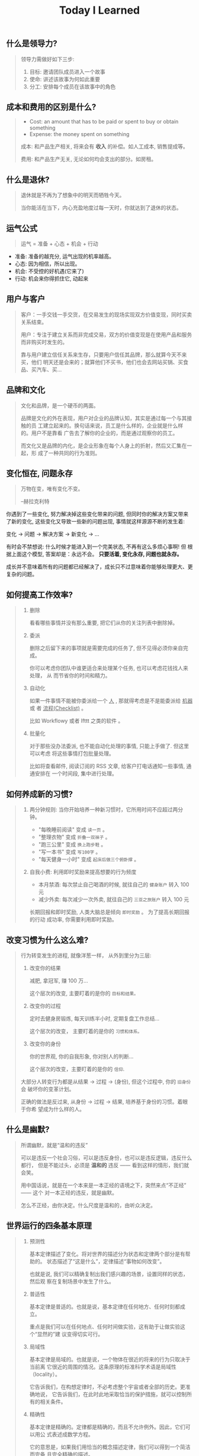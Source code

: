 #+title: Today I Learned

** 什么是领导力?
#+begin_quote
领导力需做好如下三步:

1. 目标: 邀请团队成员进入一个故事
2. 使命: 讲述该故事为何如此重要
3. 分工: 安排每个成员在该故事中的角色
#+end_quote

** 成本和费用的区别是什么?
#+begin_quote
- Cost: an amount that has to be paid or spent to buy or obtain something
- Expense: the money spent on something

成本: 和产品生产相关, 将来会有 *收入* 的补偿。如人工成本, 销售提成等。

费用: 和产品生产无关, 无论如何均会支出的部分。如房租。
#+end_quote

** 什么是退休?
#+begin_quote
退休就是不再为了想象中的明天而牺牲今天。

当你能活在当下，内心充盈地度过每一天时，你就达到了退休的状态。
#+end_quote

** 运气公式
#+begin_quote
运气 = 准备 + 心态 + 机会 + 行动
#+end_quote

- 准备: 准备的越充分, 运气出现的机率越高。
- 心态: 因为相信，所以出现。
- 机会: 不受控的好机遇(它来了)
- 行动: 机会来你得抓住它, 动起来

** 用户与客户
#+begin_quote
客户：一手交钱一手交货，在交易发生的现场实现双方价值变现，同时买卖关系结束。

用户：专注于建立关系而非完成交易，双方的价值变现是在使用产品和服务而非购买时发生的。

靠与用户建立信任关系来生存，只要用户信任其品牌，那么就算今天不来买，他们
明天还是会来的；就算他们不买书，他们也会去网站买锅、买食品、买汽车、买…
#+end_quote

** 品牌和文化
#+begin_quote
文化和品牌，是一个硬币的两面。

品牌是文化的外在表现，用户对企业的品牌认知，其实是通过每一个与其接触的员
工建立起来的。换句话来说，员工是什么样的，企业就是什么样的。用户不是靠看
广告去了解你的企业的，而是通过观察你的员工。

而文化又是品牌的内化，是企业形象在每个人身上的折射，然后又汇集在一起，形
成了一种共同的行为准则。
#+end_quote

** 变化恒在, 问题永存
#+begin_quote
万物在变，唯有变化不变。

--赫拉克利特
#+end_quote

你遇到了一些变化, 努力解决掉这些变化带来的问题, 但同时你的解决方案又带来
了新的变化, 这些变化又导致一些新的问题出现, 事情就这样源源不断的发生着:

变化 -> 问题 -> 解决方案 -> 新变化 -> ...

有时会不禁想说: 什么时候才能进入到一个完美状态, 不再有这么多烦心事啊! 但
根据上面这个模型, 答案却是：永远不会。 *只要活着, 变化永存, 问题也就永存。*

成长并不意味着所有的问题都已经解决了，成长只不过意味着你能够处理更大、更
复杂的问题。

** 如何提高工作效率?
#+begin_quote
1. 删除

   看看哪些事情并没有那么重要,  把它们从你的关注列表中删除掉。

2. 委派

   删除之后留下来的事项就是需要完成的任务了, 但不见得必须你亲自完成。

   你可以考虑你团队中谁更适合来处理某个任务, 也可以考虑花钱找人来处理， 从
   而节省你的时间和精力。

3. 自动化

   如果一件事情不能被你委派给一个 _人_ , 那就得考虑是不是能委派给 _机器_ 或
   者 _流程(Checklist)_ 。

   比如 Workflowy 或者 Ifttt 之类的软件 。

4. 批量化

   对于那些没办法委派, 也不能自动化处理的事情, 只能上手做了. 但这里可以考虑
   将这些事情打包批量处理。

   比如将查看邮件, 阅读订阅的 RSS 文章, 给客户打电话通知一些事情, 通通安排在
   一个时间段, 集中进行处理。
#+end_quote

** 如何养成新的习惯?
#+begin_quote
1. 两分钟规则: 当你开始培养一种新习惯时，它所用时间不应超过两分钟。

   + "每晚睡前阅读" 变成 =读一页= 。
   + "整理衣物" 变成 =折叠一双袜子= 。
   + "跑三公里" 变成 =换上跑步鞋= 。
   + "写一本书" 变成 =写100字= 。
   + "每天健身一小时" 变成 =起床后做三个俯卧撑= 。

2. 自我小费: 利用即时奖励来提高想要的行为频度

    - 本月禁酒: 每次禁止自己喝酒的时候, 就往自己的 =健身账户= 转入 100 元
    - 减少外卖: 每次减少一次外卖, 就往自己的 =三亚之旅账户= 转入 100 元

    长期回报和即时奖励, 人类大脑总是倾向 =即时奖励= 。 为了提高长期回报的行动
    成功率, 你需要利用即时奖励。
#+end_quote

** 改变习惯为什么这么难?
#+begin_quote
行为转变发生的进程, 就像洋葱一样， 从外到里分为三层:

1. 改变你的结果

   减肥, 拿冠军, 赚 100 万...

   这个层次的改变, 主要盯着的是你的 =目标和结果。=

2. 改变你的过程

   定时去健身房锻炼, 每天训练半小时, 定期复盘工作总结...

   这个层次的改变， 主要盯着的是你的 =习惯和体系。=

3. 改变你的身份

   你的世界观, 你的自我形象, 你对别人的判断...

   这个层次的改变，主要盯着的是你的 =信仰=.


大部分人转变行为都是从结果 -> 过程 -> (身份), 但这个过程中, 你的 =旧身份= 会
破坏你的变革计划。

正确的做法是反过来, 从身份 -> 过程 -> 结果, 培养基于身份的习惯。着眼于你希
望成为什么样的人。
#+end_quote

** 什么是幽默?
#+begin_quote
所谓幽默，就是“温和的违反”

可以是违反一个社会习俗，可以是违反身份，也可以是违反逻辑，违反什么都行，
但是不能过头，必须是 *温和的* 违反 —— 看到这样的情形，我们就会笑。

用中国话说，就是在一个本来是一本正经的语境之下，突然来点“不正经” —— 这个
对一本正经的违反，就是幽默。

怎么不正经，由你决定。什么尺度是温和的，由听众决定。

#+end_quote

** 世界运行的四条基本原理
#+begin_quote
1. 预测性

   基本定律描述了变化。将对世界的描述分为状态和定律两个部分是有帮助的。
   状态描述了“这是什么”，定律描述“事物如何改变”。

   也就是说, 我们可以精确复制出我们感兴趣的场景，设置同样的状态，然后观
   察在复制场景中发生了什么。

2. 普适性

   基本定律是普适的。也就是说，基本定律在任何地方、任何时刻都成立。

   重点是我们可以在任何地点、任何时间做实验，这有助于让做实验这个“显然的”建
   议变得切实可行。

3. 局域性

   基本定律是局域的。也就是说，一个物体在很近的将来的行为只取决于当前离
   它很近的周围的情况。这条原理的标准科学术语是局域性（locality）。

   它告诉我们，在构想定律时，不必考虑整个宇宙或者全部的历史。更准确地说，
   它告诉我们，在此时此地采取恰当的保护措施，就可以控制所有的相关条件。

4. 精确性

   基本定律是精确的。定律都是精确的，而且不允许例外。因此，它们可以用公
   式表述成数学方程。

   它的意思是，如果我们用恰当的概念描述定律，我们可以得到一个简洁而完备
   且完全精确的描述。


简而言之，这些原理保证了我们可以通过做实验发现主宰事物变化的、准确而普适
的定律。科学一直在系统地、不懈地追求这一目标。
#+end_quote

** 人类是如何看到细微之物的?
#+begin_quote
1. 光线弯折技术

   最简单、最为人熟知的显微镜利用了玻璃和其他透明物质弯折光线的能力。通
   过打磨玻璃透镜并巧妙地放置它们，我们可以弯折入射光线，使得它们以恰当
   的角度传播到观察者的视网膜或者照相机的底片上，让入射图像看起来更大。

   这个技巧提供了一种无比强大且灵活的方式来探索长度略小于百万分之一米的
   世界。

2. X 射线衍射

   在 X 射线衍射中，我们并不需要透镜。我们将 X 射线束照射在目标物体上，
   让物体弯折并散射光束，然后将散射出来的光束记录下来。X射线衍射相机拍摄
   的“照片”看起来完全不像物体本身，但是它以加密的形式包含了关于物体形状
   的丰富信息。

3. 扫描显微镜

   这种显微镜将一枚有着细微针尖的探针靠近目标的表面，然后操纵针尖平行于
   表面移动，来“扫描”目标。如果同时施加一个电场，就会有电流从表面流入探
   针。针尖和样品表面越接近，电流就越强。通过这种方式，我们可以读出样品
   表面的形貌且达到亚原子的分辨率。在反映这种数据的图像中，可以看到每一
   个原子就像平原上的高山一样凸起。
#+end_quote

** 如何了解产品的功能脉络？
#+begin_quote
1. 罗列功能
    将产品的所有功能罗列出来, 如果 A 功能可以到达 B 功能, 则连线 A -> B 。

2. 标注指标
    在功能项上标注该功能相关的核心关键指标, 在连线上标注这条路径的流量大小。

3. 标注资源
    在功能项上标注每个指标的用途（报表名称)和负责接口人。
#+end_quote

** 如何了解产品的用户?
#+begin_quote
通过 *用户画像(Persona)* 和  *用户特征(User Profile)*  。

1. 用户画像

    用户画像是你对产品用户的认知刻画, 是一个虚拟角色。

    用户画像角色具备一个现实人物的所有特征，包括姓名、性别、年龄、职业、 城
    市、住址、长相、兴趣爱好、各种习惯与偏好、婚姻状况、家庭情况、收 入情况
    等。这个角色可以基于真实人物构建，但不必与真实人物的特征完全 一致。

    产品经理可以站在这个角色的立场来思考用户需求和策划产品功能。为了明 确产
    品的目标用户、保持团队成员认知的一致性，一款产品通常只构建一个 用户画像。

2. 用户特征

    从已上线的产品中选取一名真实的用户，利用已有数据对她/他进行的各种 客观描
    述就是用户特征。

    在产品上线运营一段时间后，把用户特征与策划阶段的用户画像做对比，看 看是
    否存在差异。如果差异不大，则说明产品的实际用户定位与预想的基本 一致；否
    则就要思考并寻找是什么因素导致了差异，以决定是让产品接受实 际的用户定位，
    还是调整产品策略以使产品向预想的用户靠拢。
#+end_quote

** 学习的三个类别
#+begin_quote
从时间的维度，我们可以把学习分成三种类别：

一是向过去学习，比如，及时或阶段性复盘，通过反馈来发现自己难以看到的问题，
通过读书来系统地学习新的知识体系等；

二是向现在学习，比如，通过外部对标、行业内及跨行业交流、客户访谈等方法，
向其他组织、客户、利益相关方学习；

三是向未来学习，通过关注未来的趋势、建立多样化的圈层、在时间上适度留白等
方式，保持对未知的敏感和自主创新的可能性。
#+end_quote
** 信任的公式
#+begin_quote
信任 = (资质能力 * 靠谱度 * 亲近度) / 自我度

- 资质能力: 专业高低及行业经验
- 靠谱度: 说到做到
- 亲近度: 关系密切程度
- 自我度: 以自我为中心程度
#+end_quote

** 什么是科学思维?
#+begin_quote
科学思维的基本方法，是针对观察到的一个现象，提出一种可能的因果关系解释，
比如为什么发生、怎么发生等，这种解释就是假想。假想不一定正确，只是当时最
好的猜测。随着数据的积累和分析，这种因果关系会持续被测试，如果有大量数据
证明这种因果关系依然成立，那么就可以称之为一种理论。理论的意义，是可以根
据原因推断结果，如果我们需要某种结果，只需要根据理论找到它的原因，然后投
入资源和行动。

在企业中讲科学思维，就是要让组织内权威的来源，从职务和经验更多地转移到实
证分析。要接受任何人（包括老板）的观点都是可以被证伪的，而证伪过程就是一
个提高决策质量的过程。在协作过程中，每个人都要理解假想不等同于真理，个人
观点都要有被挑战、推翻、迭代的空间，而这对个人和组织都是好事。
#+end_quote

** 什么是成长型思维?
#+begin_quote
斯坦福教授卡罗尔·德韦克（Carol S.Dweck）在《终身成长》一书中提出，她发现
人面对挑战和挫折时会采取两种不同心态：成长型思维或固定型思维。具有固定型
思维的人认为，自己的能力是恒定的，而世界是由一场场考察自己能力的考试组成，
如果考不好就是自己不够好，因此不喜欢被挑战、不愿意承认错误。具有成长型思
维的人认为，世界上的各种挑战，都是为了让自己学习、成长，让自己变得更好，
因此失败是成功之母，而犯错是找到正确答案的必经之路。
#+end_quote

** 解决问题的四个层次
#+begin_quote
1. 解决眼前问题
   通过经验和逻辑, 来具体问题具体分析的解决当下的问题。

2. 解决结构问题
   通过迭代体系, 让问题未来少出现或者不再出现。

3. 解决能力问题
   在做事的过程中锻炼长期有价值的工作方法和能力。

4. 解决价值观问题
   在上述三层面问题的解决过程中一定会有一些艰难的决定，必须要上升到价值
   观才能做出判断。这就需要通过在真实场景中不断磨炼，最终把价值观融入大
   家的习惯之中，成为组织共同的行为准则和决策依据。
#+end_quote
** 什么是概率?
#+begin_quote
概率论解决随机问题的本质, 就是把局部的随机性转变为整体上的确定性.

一座城市, 婴儿会在哪一刻诞生是随机的, 但从整体上看, 这座城市的出生率却是大致确定的.

概率论不是帮你预测下一秒会发生什么, 而是为你刻画世界的整体确定性.
#+end_quote

** 什么是使命/愿景/价值观?

#+begin_quote
个人和组织的方向感，是对“我是谁、从哪里来、到哪里去”这组问题做出的回答。

使命和愿景解决的是组织方向感的问题，是很多战略问题的决策依据，相对低频。
价值观是从长期来看，对决策与行为对错的判断。在决策的时候，价值观是指导大
家做出符合长期利益决策的标准；在行动的时候，价值观是对行为标准的共识，什
么是坚持的、什么是反对的，是团队协作的基础。

使命，是个人或组织在这个世界上存在的理由，是如何为世界创造价值，是世界为
什么会因我而不同。只有为他人创造价值的个人或企业，才可能获得经济回报。

愿景，是企业想要长成的模样，是对组织未来的一个想象。这个想象不需要精确、
可量化的目标，如“10 年后销售规模达到 3000 亿元人民币、年净利润实现 300
亿元”，而是要给大家绘制一个共同的图景，能与组织的日常工作联系起来，并让
每个人能感受到这种连接，从而大家知道为谁、为什么而战。

#+end_quote
** 组织像人还是像机器?
#+begin_quote
如果上司一直给下属发指令来告诉他要干什么，那么下属慢慢地就失去了主动思考
的意愿和能力，从而产生对上司决策的依赖；当企业发展到一定规模，决策的复杂
程度超过上司的能力时，就是这个团队的成长边界。这时，如果希望在过去环境中
成长起来且长期听话的管理者，摇身一变成为具有企业家精神的领导者，就不太现
实了。因此，短期看起来提高效率的做法，是以牺牲长期发展为代价的。

机器范式的组织使用“命令—执行—检查—反馈”的逻辑，即上司发出命令而下属执行，
然后通过检查来发现执行效果和命令之间的差别，并反馈给上司来制定新的命令。
这种模式的一阶效应是执行效率高，但是二阶效应是反射链条长、及时性低，执行
者缺乏工作的自主性和成就感，进而影响工作质量；同时团队成员的决策能力得不
到提高，难以培养人才梯队。

而生物范式的组织使用“发现—决策—行动—反馈”的逻辑，即下属团队发现外部机会
或风险后，与上司共同制定应对策略，接着执行和评估结果，再根据评估结果调整
策略。这种模式的一阶效应是决策链条短、反应迅速，同时团队有更强的主动性和
成就感；二阶效应是初始决策质量也许不稳定，但是可以培养团队能力和领导梯队。
#+end_quote

** 为什么要读书?

#+begin_quote
如果你从事脑力劳动，如果你赚钱的主要方式是通过你的脑袋创造价值，是将你的
想法炼成钞票，阅读对你至关重要。为什么？因为阅读对于你的脑袋，就好像是锻
炼对于你的身体一般。阅读意味着掌握复杂的想法，试着将不同的理论或方法连系
起来。它帮你增加共情能力，了解其他人的处境和他们看问题的方式。如果你从事
脑力劳动，你需要锻炼你的大脑，而阅读就是最好的锻炼方式。
#+end_quote

** 电商行业中, =货币化率(Monetization rate)= 是指?
   #+begin_quote
    阿里的 IPO 文件里面有提到：

    货币化率 = 营业收入 / GMV

    营业收入是阿里巴巴向第三方卖家收取广告费、交易佣金的直接收入；

    GMV 是所有成交订单的总金额。
   #+end_quote

** 如何看待别人的 =毛病= ?

   #+begin_quote

   很多人喜欢评价别人，但我们也发现只要陷入了评价别人的怪圈，就会感觉身
   边没有一个人是可用的。我们不能像“医生”一样，因为在他们的眼里，每个人
   都是病人。 我们要像“木匠”一样去发现每个人的“可塑性”，认为每个人其实都
   是可塑之才。

   #+end_quote

** 为什么公司会要求员工的学历水平?

#+begin_quote

《不充分均衡》这本书中有个比方。

比如现在有人建了一个魔法塔。进入这个魔法塔对你没有什么直接的好处，而且一
旦进去，你必须待满四年才能出来。但是这个魔法塔真有魔法：它会识别人 —— 只
有智商超过 100、而且拥有一定意志品质的人才能进去。

那你愿意进去消耗四年时间吗？先别着急决定。先想想这个问题：如果你是个雇主，
你会怎么看待魔法塔。

雇主会优先雇佣从魔法塔里出来的人。

因为这些人证明了自己的智商和意志品质。那些没进入过魔法塔的人也许也有高智
商和意志品质，但是他们无法向雇主证明这一点。

进入魔法塔，你就发出了一个明确的高智商和优良意志品质的信号。有这个信号的
人越多，没有这个信号的人就越不利。

这个魔法塔就是一个两因素系统：雇员需要发出信号，雇主需要接收信号。

这个系统会非常稳定，以至于哪怕有人在魔法塔门口收钱，还是会有人抢着要进。
随着想进入魔法塔的人越来越多，魔法塔还会提高准入要求，比如智商要超过 120、
还得有一项文体特长才行。

这个魔法塔，当然就是大学系统。

大学系统一旦建立了声望，你说我再搞个别的系统与之竞争，那都是几乎不可能的
—— 因为最先去新系统的肯定是那些智商不到 120 的人，结果就是不进大学就等于承
认自己的智商不到 120。

这就是信号的作用。哪怕上大学什么都学不到、哪怕上大学又花钱又花时间，只要
大学能提供这个明确信号，人们就必须得想方设法上大学。如果别人都上大学了，
你就更得上大学，这也是为什么各种工作的学历要求水涨船高。
#+end_quote

** 什么是产品感?
#+begin_quote

产品感是基于产品经理对产品、用户、应用场景的熟悉与理解，在大脑中储存足够
多的相应场景，在做产品的过程中遇到各种问题时能随时调用来解决问题的一种能
力。

#+end_quote
** 写作有哪三要素?
#+begin_quote

   1. 理性

      通过 *数据* 和 *案例*, 解决不相信的问题。

   2. 感性

      通过 *幽默* 和 *类比*, 解决听不懂的问题。

   3. 金句

      通过浓缩总结的句子，解决看完就忘的问题。

#+end_quote
** 如何体验冥想?
   #+begin_quote

   1. 找个不受打扰的时间，非常舒服地坐在一个安静的地方；

   2. 设个闹钟，这样你就 不用管时间了；

   3. 用鼻子深呼吸；使用正常频率呼吸，把意识专注于体会自己的呼吸， 体会你的肚子随着呼吸起起伏伏。

   4. 如果在此过程中你脑子里冒出别的想法，不用刻意回避，承认这个想法，
      然后把它放走。意识始终只想呼吸。

   5. 时间一到就可以“收功”。从每天 1 分钟开始，逐渐增加时间。


   等你功夫深了以后，可以用这个方法专注 于任何事情。先深呼吸几次，然后把
   意识专注在手头这件事上。

   #+end_quote
** 怎么才能更会 "花钱" ?
#+begin_quote
要识别，你花的这笔钱, 买回的是 *资产* 还是 *负债* .

资产就是往你口袋送钱的东西；负债就是从你口袋掏钱的东西。

富人思维关心焦点是“资产”，因为资产带来更多钱，像是回力标，你越是用力扔出
去，会越用力飞回来。

而穷人思维的关心焦点则是“花钱”或“省钱”，他们会买很多消耗品，甚至是负债。
这些钱像射箭，射出去以后再也不会回来，甚至会带来持续的损失。

所以，想要钱越花越多，不是要少花钱，而是应该多购入资产，降低负债。多丢回
力标，少射穿云箭。

这就是穷人思维和富人思维的最大区别——穷人思维的注意力往往会停留在眼前“怕
花钱”的短痛之上，所以专注于省钱。他们认为花的钱越少越好，省下来的钱都存
起来以防万一，千万不要负债。

富人思维是对买入资产，毫不犹豫；面对负债，分文必究，这也是为什么巴菲特会
毫不犹豫购入上十亿的股票（资产），却住在 50 万美金的老房子里，开着并不豪华
的老爷车（负债）。

你看，当你戴上“资产还是负债”这个眼镜，你的焦点就从花多少钱，转移到了这些
钱花出去到底能带来正向收益还是负向收益，这就是投资的思维。


#+end_quote
** 失败后如何快速调整?
   #+begin_quote

Author Gretchen Rubin on how to rebound from a mistake:

"Instead of feeling that you’ve blown the day and thinking, "I'll get
back on track tomorrow," try thinking of each day as a set of four
quarters: morning, midday, afternoon, evening.

If you blow one quarter, you get back on track for the next quarter.

Fail small, not big."

   #+end_quote
** 商业社会发展的动力是什么?
  #+begin_quote

整个社会发展的源动力，就是创新。

=创新= ，可以让你短期内拥有别人无法赶及的领先优势，从而拥有定价权，获得高
毛利的创新红利。

=效率= ，可以降低价格，将创新红利不断返给社会，让社会可以以低价获得优质商
品。

这两股力量交替推动社会往前发展。

  #+end_quote
** 如何高效沟通?
   #+begin_quote
沟通法则: =F.A.S.T.=

a）频率（Frequency）：沟通要讲究频率。不同的沟通，要考虑需要隔多久一次最
合适。比如新人加入时，是先紧后松，还是先松后紧。

b）准确（Accurate）：沟通需要用准确的信息，比如找数据、做报表，收集准备
好信息，能大大提高沟通效率。

c）具体（Specific）：沟通表达要明确具体，目的就是要让对方明白清楚，减少
歧义和误会，不要让对方猜测。

d）时效（Timely）：什么事情可以等，什么不可以等。什么事情等到周会再说，
什么事情不要发邮件，而是打电话，或者走过去马上当面谈。什么事情是今天最重
要的，什么事情是陈年旧账不要再提，这些都要搞清楚。
   #+end_quote
** 什么是赔率?
#+begin_quote
赔率=获胜时的盈利/失败时的亏损

例如你扔骰子压数字 6，若每次下注两块钱，赢了赚十块钱，输了亏掉两块钱，那
么赔率就是 10/2=5。

再如你买了一只股票，预测其若上涨，幅度约为 30%；若下跌，幅度约为-10%，那
么赔率就是 30%/10%=3。

这里容易混淆之处是，盈利的计算要扣除本金。

因为有些国家和地区的足球彩票的“赔率”包含了本金，例如说是一赔 5，这"5"里包
含了你的本金"一"，所以赔率应该是"（5-1）=4"。

#+end_quote
** 营销有什么价值？
#+begin_quote


营销本身不产生价值，营销是提供一个更高效的工具，是通过策略和方法论达成
“更好的卖货”的目的。

营销如何达成“更好的卖货”这个目的？

是在已经清楚自身产品定位，明确了卖点，确定核心用户人群之后，用一种更能让
人接受的方式，更具象化的表达，把卖点传达给目标人群，从而驱动销售的提升。

快速推广，快速试错，获取关键参考指标，再制定战略。

在正确的时间，正确的地点把正确的产品以正确的方式展示给正确的人，拿到正确
的结果。

这才是“营销”的主场。


#+end_quote
** 什么是社会人才论?
   #+begin_quote


社会人才论认为, 人才从不属于任何公司, 人才属于整个社会。

当一家公司懂得如何利用人才这个资源创造出最大价值时, 社会就把这个人才 “租”
给它, 租金就是这个人才的收入。

比如, A 人才在你的公司收入是 20 万/年, 创造价值是 30 万。你当然觉得值 , 租下
来 A 是 顺理成章的事情。

但是, 如果这时候, 另一家公司, 使用 A 人才的效率更高, 可以让 A 在他们那里
发挥出 100 万/年 的价值， 这家公司可能就会愿意出 40 万/年 的租金来抢走他。

如果你这时候挽留 A 人才， 不仅是对 A 不负责, 也是对整个社会不负责。 因为
你让整体 社会少了 70 万/年 (100-30 万)的年价值。

这就是各个公司, 不论大小, 都缺少人才的原因。 真正的人才从不停止成长, 一
旦他的成 长速度超过了公司的商业效率的边界, 就必须还给社会。 还给社会的方
式就是被另一个公 司商业效率更高的公司, 以更高的成本“租”走。

了解了社会人才论, 你能做点什么? 站在个人角度, 你需要不断成长, 不断提升自
己对社会 的整体价值. 站在公司角度, 需要有格局，有空间， 你的商业效率需要
包的住员工的成长 速度。

   #+end_quote
** 如何看待失败？
#+begin_quote

你一定会遭遇失败 —— 如果没有失败，你就没有在挑战自己的极限；如果你没有挑
战自己的极限，你就没有把自己的潜能最大化发挥出来。

面对现实、发现自己的弱点总是痛苦的，但你应该把痛苦当成信号，说明这里可以
改进。

尝试 — 失败 — 学习 — 改进，理想人生就是这个永无止境的循环。

#+end_quote
** 如何看待炫耀行为?
#+begin_quote
阿尔弗雷德·阿德勒在《自卑与超越》一书中提出一个观点：

炫耀感的本质是自卑。因为自卑的人往往内心缺乏安全感，不自信，于是通过炫耀
找到自己的价值，凸显自己的存在感。

#+end_quote
** 如何看待员工和老板的职场关系?
#+begin_quote
劳动价值理论者认为，员工和老板是两个不同的阶级，员工创造价值，老板侵占价
值，于是，他得出的职场关系的本质是剥削关系。所以，员工要跟老板做斗争。

而大多数人认为在职场关系中，自己是去找一份工作，贡献自己的能力，获得报酬，
职场关系是一种雇佣关系。

有一些人认为公司是一个平台，自己提供智力，老板提供资金和智力，双方一起，
制造出产品和服务后在市场上销售，然后自己获得劳动的报酬——工资，老板获得劳
动和资金的报酬——工资和利润。因此，职场关系是一种合伙关系。

还有一些人认为职场是修行场所，职场关系是修行同好。因为遇到的各种问题，都
是提高自己的机会，都是修行的契机。

剥削关系、雇佣关系、合伙关系、修行关系，哪一种是职场关系真正的本质？

#+end_quote
** 如何才能找到事物的真实本质?
#+begin_quote

*你找不到。*

原因有二:
1. 你自己的眼界和格局有限, 导致你看不到真正的全貌(想想摸石头过河的故事)
2. 事物本身会有一层黑盒罩着(想想盲人摸象的故事)

虽然看不到事物的真实本质, 但是不影响你基于当前的认知提出你的假设结论, 只
要你的这个结论有 *解释力(解释过去的现象)* 和 *指导力(指导未来的行动)*, 它就
是有效的。

#+end_quote
** 为什么说人以群分?
#+begin_quote

有一个研究表明，你是你最亲密的 5 个朋友的平均值，不管是财富还是智慧。

这是一种结果描述，你开始肯定不只有 5 个亲密朋友，但是那些不能达到这个平均
值的，慢慢地就会被你的圈子排斥出去，因为层次不同，关注的事情不同，讨论的
问题也不同，想法也不同，缺少了共同语言，又如何能够始终保持亲密呢？更高层
次的圈子，你即使挤进去了，也很难待得住。

#+end_quote
** 什么是抽象?

#+begin_quote

如果一个概念 A 所形成的集合，包含了另一个概念 B 所形成的集合，则称 A 比 B 更抽象。

比如猫科动物的集合中包括猫、老虎等，而哺乳动物的集合则不仅包括猫科动物的
集合，也包括犬科动物的集合，还有其他动物的一些集合，则称在概念中，哺乳动
物比猫科动物更抽象，当然也比犬科动物更抽象。

#+end_quote
** 如何和别人聊的来?
#+begin_quote

脱不花在新书《沟通的方法》中，提到“怎样让谁都觉得和你聊得来”时，分享了一
个最稳妥的方法，那就是“请教”。这个方法听起来很简单，但这件事难就难在：首
先， 它需要我们能放下自己的傲慢之心，愿意虚心请教别人；其次，它需要我们
有察言观色的能力，能察觉到对方擅长的领域和独特之处。做好这两点，我们才算
是真正的请教。

除此之外，她还分享到，在交谈的时候，我们要愿意承认自己的无知和不足，避免
成为夸夸其谈的人，坦率地承认自己有些话题不懂，这种自揭短处，能让对方意识
到我们的坦率。同时，也能加强别人对自己擅长领域的印象。

任何强关系，都是由弱关系开始的。而每一次和弱关系的良好沟通，都是在朝着强
关系靠近一步。
#+end_quote
** 事有不顺, 如何解?
   #+begin_quote

   看下你的 4M 要素：

   1. Manpower (人力要素)
   2. Material (材料要素)
   3. Machine  (工具要素)
   4. Method   (方法要素)


   回顾你的四个 M, 就相当于是从四个不同视角来审视你的项目, 找出当前出问题
   的要素。

   缺人, 就想办法要资源招人解决。

   缺材料, 就想办法解决材料供应或者替换材料的问题。

   缺工具, 就尽快看下行业优秀同行都在使用什么工具。

   缺方法, 找顾问, 学同行, 自己摸索, 去找到更好的方式。

   #+end_quote
** 如何给新产品定价?
   #+begin_quote
   定价五步法:

   1. 考虑商业化战略目标

      比较典型的商业化产品战略有：

      低利润产品，用来提速抢占市场或者提升市 场占有率，满足大部分消费者需求；

      中利润产品，用来进一步提高每消费者贡献值，聚焦优质客户运营，提升消
      费者忠诚度；

      高利润产品，提升商业化整体利润，聚焦战略客户运营。

   2. 考虑客户感知价值

      对客户感知价值进行客观评估（即将产品用途做价值量化），进而会产生一
      个预估的价格定位（即将感知价值转化成价格）。

   3. 考虑产品成本

      发布前期已经产生了很多经营成本，加之推向市场后还会继续产生各种成本，
      因此要通过综合成本分析，找到该款产品的盈亏平衡点（比如通过固定成本
      与变动成本来计算盈亏平衡点，这需要财务参与分析）。并依据不同产品价
      格下的企业销售收入，测算企业利润收入，并计算产品目标利润下的目标销
      售量。

   4. 考虑市场竞品

      如果企业所在的是一个相对成熟的市场，那么就可以选择对标同行竞品，主
      要是分析竞品价格及趋势变化、竞品销量、竞品成本等，为我方产品做定价
      依据。

      如果企业所在的是一个全新的产品市场，即尚未遇到市场竞品，那么企业也
      需要预判未来出现竞品后的价格对标局面，预留操作空间，不能将价格定的
      过高或者过低。

   5. 考虑市场调查

      通过前面的四步策略，我们已经能够得出一个产品价格或者一个价格区间。
      但这往往是基于企业的主观判断，还需要进一步通过市场调查来验证定价的
      合理性。可选的定价方法比较多，比如 Gabor Granger、引申 Gabor Granger、
      PSM、心理价差测试、BPTO 测试等。

   #+end_quote
** 什么是正统?
   #+begin_quote

   欧阳修谓：“正者，所以正天下之不正也。统者，所以合天下之不一也。"

   #+end_quote
** 写好标题的万能公式
#+attr_org: :width 600px
[[file:images/how-to-write-title.png]]

简单地说，这个公式所要表达的核心就是“谁+做了什么事+得到什么结果”。这个公
式建立在 SPA 原则之上，无论怎么表达，都不能超出 SPA 原则的范畴。

示例:

- 春节内部推荐政策 → 春节期间内推奖励翻翻
- ××公司战略规划报告 → 改革创新，降本增效，提升经营业绩
** 感恩的好处有哪些?
#+begin_quote

感恩能带给你终身成长的三个关键元素：

一是纽带，它能让你将自己视为某个大事物、大事件的一部分；

二是承诺，它能使你下决心投入这个大事物、大事件之中，因为你看到了其他人、
其他事物所做的贡献的价值；

三是谦逊，它能使你将自己视作周围世界里独特的一分子，但不是最重要的那个。
只要能拥有以上三个元素，你就会发现有太多东西要学，也能敞开心扉，向周围的
人、物学习。

#+end_quote
** 为什么现在一个拥有百万粉丝的公众号、微博那么值钱？
   #+begin_quote
      因为你一旦选择了关注它们，就意味着对方已经锁定了你未来部分确定性的
      注意力，既然你未来的某部分注意力注定会来到它们这里，那么它们自然可
      以把这部分未来确定的收益，现在就一起打包出售了！这就是它们值钱的原
      因。
   #+end_quote
** 公司员工有哪些类型
   #+begin_quote
    有两类: 创造价值的员工 和 提升效率的员工
   #+end_quote

 #+attr_org: :width 600px
   [[file:images/two-type-employees.png]]
** 如何做好平台?
   #+begin_quote
    平台做好的第一因是: 对平台上的双边用户进行 *赋能*.

    一个用户，选择你的平台，是希望通过这个平台来帮助他的个人生产总值变得更高。


    想要提高一个人的生产总值，有两种方法：

    第一，提高他的时间单价。

    第二，提高他能产生价值的时间。

    平台抽税抽的到底是什么？抽的就是你为他们赋的能所带来的“额外价值”对应的报酬。
   #+end_quote
** 如何深入了解一个人?
#+begin_quote

    借鉴用户体验要素的五层模型, 可通过下面五个层次, 由浅入深地了解一个人:

    1. 感知层 (第一印象)
    2. 角色层 (公司/职位)
    3. 资源层 (人脉/行业圈)
    4. 能力层 (沟通能力/管理能力/协调能力)
    5. 存在层 (人生追求/人生定位)

#+end_quote
** 如何看待人的理解层次?
 #+begin_quote

   1. 顶流: 精神层 (使命者)

      人活着就是为了改变世界

      思考: 你的人生使命是什么? 世界会因为你而变的有什么不同

   2. 第一流: 身份层 (觉醒者)

      自己想成为什么样的人

      思考: (为了实现你的使命) 你会成为一个怎样的人?

   3. 第二流: BVR (战略型)

      Believe (世界观), Value (价值观), Rule(原则)

      事有不顺, 思考什么才是当前最重要的? 努力选择做对的事情。

      一套什么样的三观可以帮助你达到那个身份

   4. 第三流: 能力层 (套路型)

      事有不顺, 反思自身能力短板, 努力学习新的能力套路。

      思考: 为了坚持这套 BVR, 你应该学些什么知识和技能? 掌握什么方法套路?

   5. 第四流: 行动层 (黄牛型)

      事有不顺, 自身更加努力, 努力把事情做好。

      思考: 今年的具体安排和计划是什么?

   6. 第五流: 环境层 (怨妇型)

      事有不顺, 怨天怨地怨环境, 没想过自身的问题, 更别提改变了。

      思考: 身边的人和资源如何利用起来, 帮你实现目标

   #+end_quote

   #+attr_org: :width 600px
   [[file:images/understand-levels.png]]
** 什么是初心？
#+begin_quote
初心是禅修里的一个概念，意为“一颗初学者的心”，像一个孩子一样，对一切事物
充满好奇心。

但是现在，很多人把“初心”这两个字给误读了，以为初心是指你最初做某件事情的
那个起心动念，不忘初心是指你不要忘记最初出发时的那个愿……

那个不叫初心，那个叫初衷。不忘初衷，是到不了始终的，因为市场是变化无常的，
你最初的想法，很可能没过几个月就过时了，你必须得调整，认死理是会撞南墙的！

你只有“保持初心”，也就是保持一颗初学者的心，在变化的市场里，永远保持好奇
心，持续学习，不断调整，你才“方得始终”。
#+end_quote
